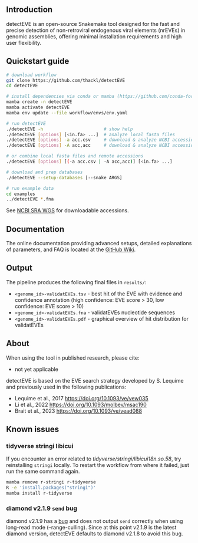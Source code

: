 [[file:figures/detectEVE_icon.png]]

** Introduction
detectEVE is an open-source Snakemake tool designed for the fast and precise detection of non-retroviral endogenous viral elements (nrEVEs) in genomic assemblies, offering minimal installation requirements and high user flexibility. 

** Quickstart guide

#+begin_src sh
# download workflow
git clone https://github.com/thackl/detectEVE
cd detectEVE

# install dependencies via conda or mamba (https://github.com/conda-forge/miniforge)
mamba create -n detectEVE
mamba activate detectEVE
mamba env update --file workflow/envs/env.yaml

# run detectEVE
./detectEVE -h                       # show help
./detectEVE [options] [<in.fa> ...]  # analyze local fasta files
./detectEVE [options] -a acc.csv     # download & analyze NCBI accession table
./detectEVE [options] -A acc,acc     # download & analyze NCBI accession list

# or combine local fasta files and remote accessions
./detectEVE [options] [(-a acc.csv | -A acc,acc)] [<in.fa> ...]

# download and prep databases
./detectEVE --setup-databases [--snake ARGS]

# run example data
cd examples
../detectEVE *.fna
#+end_src

See [[https://www.ncbi.nlm.nih.gov/Traces/wgs/][NCBI SRA WGS]] for downloadable accessions. 
** Documentation

The online documentation providing advanced setups, detailed explanations of parameters, and FAQ is located at the [[https://github.com/thackl/detectEVE/wiki][GitHub Wiki]].

** Output
The pipeline produces the following final files in =results/=:
- =<genome_id>-validatEVEs.tsv= - best hit of the EVE with evidence and confidence
  annotation (high confidence: EVE score > 30, low confidence: EVE score > 10)
- =<genome_id>-validatEVEs.fna= - validatEVEs nucleotide sequences
- =<genome_id>-validatEVEs.pdf= - graphical overview of hit distribution for validatEVEs

[[file:figures/wf-example-output.png]]

** About

When using the tool in published research, please cite:
- not yet applicable

detectEVE is based on the EVE search strategy developed by S. Lequime and
previously used in the following publications:

- Lequime et al., 2017 https://doi.org/10.1093/ve/vew035
- Li et al., 2022 https://doi.org/10.1093/molbev/msac190
- Brait et al., 2023 https://doi.org/10.1093/ve/vead088

** Known issues
*** tidyverse stringi libicui
If you encounter an error related to /tidyverse/stringi/libicui18n.so.58/, try
reinstalling =stringi= locally. To restart the workflow from where it failed,
just run the same command again.

#+begin_src sh
mamba remove r-stringi r-tidyverse
R -e 'install.packages("stringi")'
mamba install r-tidyverse
#+end_src

*** diamond v2.1.9 =send= bug
diamond v2.1.9 has a [[https://github.com/bbuchfink/diamond/issues/791][bug]] and does not output =send= correctly when using
long-read mode (--range-culling). Since at this point v2.1.9 is the latest
diamond version, detectEVE defaults to diamond v2.1.8 to avoid this bug.

